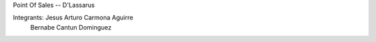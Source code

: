 Point Of Sales -- D'Lassarus

Integrants: Jesus Arturo Carmona Aguirre
 						Bernabe Cantun Dominguez


